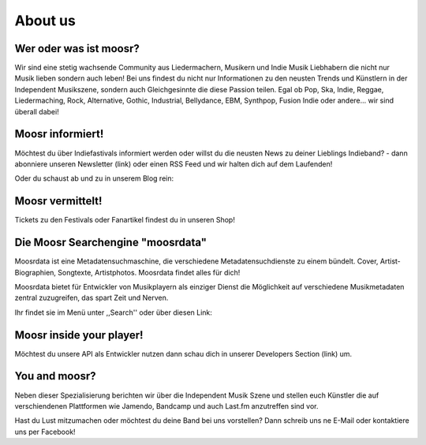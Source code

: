 About us
========

.. image:: static/elchlogo.png
    :width: 830
    :align: center
    :alt: Moosr Logo

Wer oder was ist moosr? 
------------------------

Wir sind eine stetig wachsende Community aus Liedermachern, Musikern und Indie
Musik Liebhabern die nicht nur Musik lieben sondern auch leben! 
Bei uns findest du nicht nur Informationen zu den neusten Trends und Künstlern in
der Independent Musikszene, sondern auch Gleichgesinnte die diese Passion teilen.
Egal ob Pop, Ska, Indie, Reggae, Liedermaching, Rock, Alternative, Gothic,
Industrial, Bellydance, EBM, Synthpop, Fusion Indie oder andere... wir sind überall dabei! 

Moosr informiert!
-----------------

Möchtest du über Indiefastivals informiert werden oder willst du die neusten
News zu deiner Lieblings Indieband? - dann abonniere unseren Newsletter (link)
oder einen RSS Feed und wir halten dich auf dem Laufenden!

Oder du schaust ab und zu in unserem Blog rein:

.. raw:: html

    <center><a href="/blog">Direktlink</a></center>


Moosr vermittelt!
-----------------

Tickets zu den Festivals oder Fanartikel findest du in unseren Shop!

.. raw:: html

    <center><a href="/shop">Direktlink</a></center>

Die Moosr Searchengine "moosrdata"
------------------------------------

Moosrdata ist eine Metadatensuchmaschine, die verschiedene
Metadatensuchdienste zu einem bündelt. Cover, Artist-Biographien, Songtexte,
Artistphotos. Moosrdata findet alles für dich!

Moosrdata bietet für Entwickler von Musikplayern als einziger Dienst die
Möglichkeit auf verschiedene Musikmetadaten zentral zuzugreifen, das spart Zeit
und Nerven.

Ihr findet sie im Menü unter ,,Search'' oder über diesen Link:

.. raw:: html

    <center><a href="/search">Direktlink</a></center>


Moosr inside your player!
-------------------------

Möchtest du unsere API als Entwickler nutzen dann schau dich in unserer
Developers Section (link) um.

.. raw:: html

    <center><a href="/developers">Direktlink</a></center>

You and moosr?
---------------

Neben dieser Spezialisierung berichten wir über die Independent Musik Szene und
stellen euch Künstler die auf verschiendenen Plattformen wie Jamendo, Bandcamp
und auch Last.fm anzutreffen sind vor.

Hast du Lust mitzumachen oder möchtest du deine Band bei uns vorstellen? Dann
schreib uns ne E-Mail oder kontaktiere uns per Facebook!
